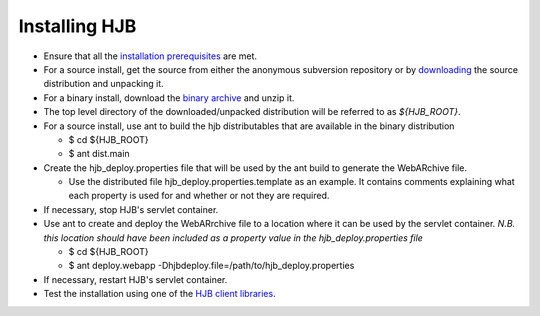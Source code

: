 ==============
Installing HJB
==============

* Ensure that all the `installation prerequisites`_ are met.

* For a source install, get the source from either the anonymous
  subversion repository or by `downloading`_ the source distribution
  and unpacking it.
* For a binary install, download the `binary archive`_ and unzip it.

* The top level directory of the downloaded/unpacked distribution will
  be referred to as *${HJB_ROOT}*.

* For a source install, use ant to build the hjb distributables that
  are available in the binary distribution

  - $ cd ${HJB_ROOT}

  - $ ant dist.main

* Create the hjb_deploy.properties file that will be used by the ant
  build to generate the WebARchive file.

  - Use the distributed file hjb_deploy.properties.template as an
    example. It contains comments explaining what each property is
    used for and whether or not they are required.

* If necessary, stop HJB's servlet container.

* Use ant to create and deploy the WebARrchive file to a location
  where it can be used by the servlet container. *N.B. this location
  should have been included as a property value in the
  hjb_deploy.properties file*

  - $ cd ${HJB_ROOT}

  - $ ant deploy.webapp -Dhjbdeploy.file=/path/to/hjb_deploy.properties

* If necessary, restart HJB's servlet container.

* Test the installation using one of the `HJB client libraries`_.

.. _installation prerequisites: ./prerequisites.html

.. _anonymous subversion: http://hjb.tigris.org/source/browse/hjb

.. _downloading: http://hjb.tigris.org/files/documents/3759/31728/hjb-src-0.8beta.jar

.. _binary archive: http://hjb.tigris.org/files/documents/3759/31728/hjb-bin-0.8beta.jar

.. _HJB client libraries: ./hjb-clients.html